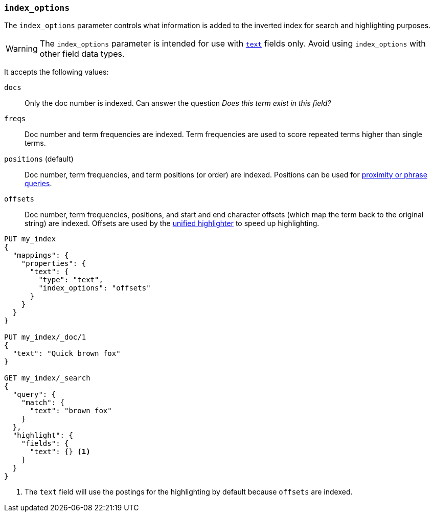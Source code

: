 [[index-options]]
=== `index_options`

The `index_options` parameter controls what information is added to the
inverted index for search and highlighting purposes.

[WARNING]
====
The `index_options` parameter is intended for use with <<text,`text`>> fields
only. Avoid using `index_options` with other field data types.
====

It accepts the following values:

`docs`::
Only the doc number is indexed.  Can answer the question _Does this term
exist in this field?_

`freqs`::
Doc number and term frequencies are indexed.  Term frequencies are used to
score repeated terms higher than single terms.

`positions` (default)::
Doc number, term frequencies, and term positions (or order) are indexed.
Positions can be used for
<<query-dsl-match-query-phrase,proximity or phrase queries>>.

`offsets`::
Doc number, term frequencies, positions, and start and end character
offsets (which map the term back to the original string) are indexed.
Offsets are used by the <<unified-highlighter,unified highlighter>> to speed up highlighting.

[source,console]
--------------------------------------------------
PUT my_index
{
  "mappings": {
    "properties": {
      "text": {
        "type": "text",
        "index_options": "offsets"
      }
    }
  }
}

PUT my_index/_doc/1
{
  "text": "Quick brown fox"
}

GET my_index/_search
{
  "query": {
    "match": {
      "text": "brown fox"
    }
  },
  "highlight": {
    "fields": {
      "text": {} <1>
    }
  }
}
--------------------------------------------------

<1> The `text` field will use the postings for the highlighting by default because `offsets` are indexed.
